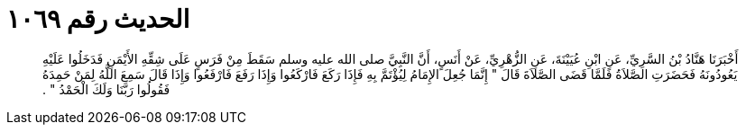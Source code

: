 
= الحديث رقم ١٠٦٩

[quote.hadith]
أَخْبَرَنَا هَنَّادُ بْنُ السَّرِيِّ، عَنِ ابْنِ عُيَيْنَةَ، عَنِ الزُّهْرِيِّ، عَنْ أَنَسٍ، أَنَّ النَّبِيَّ صلى الله عليه وسلم سَقَطَ مِنْ فَرَسٍ عَلَى شِقِّهِ الأَيْمَنِ فَدَخَلُوا عَلَيْهِ يَعُودُونَهُ فَحَضَرَتِ الصَّلاَةُ فَلَمَّا قَضَى الصَّلاَةَ قَالَ ‏"‏ إِنَّمَا جُعِلَ الإِمَامُ لِيُؤْتَمَّ بِهِ فَإِذَا رَكَعَ فَارْكَعُوا وَإِذَا رَفَعَ فَارْفَعُوا وَإِذَا قَالَ سَمِعَ اللَّهُ لِمَنْ حَمِدَهُ فَقُولُوا رَبَّنَا وَلَكَ الْحَمْدُ ‏"‏ ‏.‏